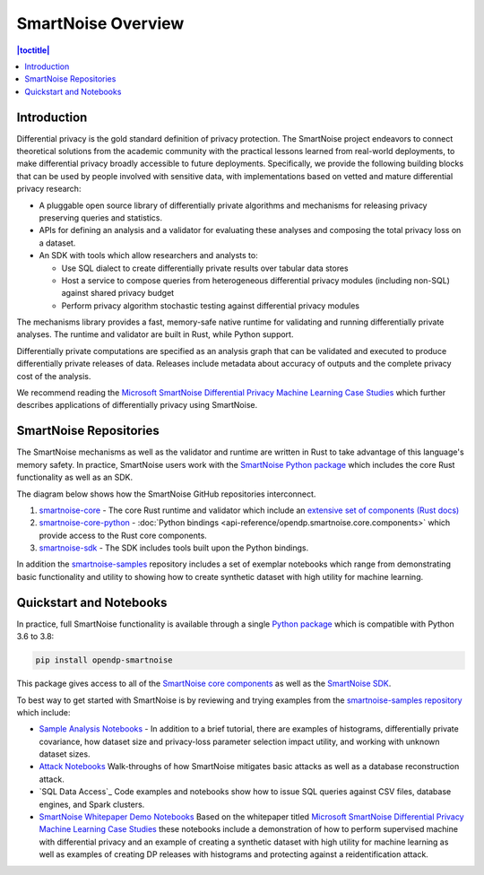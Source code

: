 SmartNoise Overview
=======================

.. contents:: |toctitle|
	:local:


Introduction
------------

|smartnoise-fig-education| |smartnoise-fig-simulations| |smartnoise-fig-size| |smartnoise-fig-utility|

Differential privacy is the gold standard definition of privacy protection. The SmartNoise project endeavors to connect theoretical solutions from the academic community with the practical lessons learned from real-world deployments, to make differential privacy broadly accessible to future deployments. Specifically, we provide the following building blocks that can be used by people involved with sensitive data, with implementations based on vetted and mature differential privacy research:

- A pluggable open source library of differentially private algorithms and mechanisms for releasing privacy preserving queries and statistics.
- APIs for defining an analysis and a validator for evaluating these analyses and composing the total privacy loss on a dataset.
- An SDK with tools which allow researchers and analysts to:

  - Use SQL dialect to create differentially private results over tabular data stores

  - Host a service to compose queries from heterogeneous differential privacy modules (including non-SQL) against shared privacy budget

  - Perform privacy algorithm stochastic testing against differential privacy modules

The mechanisms library provides a fast, memory-safe native runtime for validating and running differentially private analyses. The runtime and validator are built in Rust, while Python support.

Differentially private computations are specified as an analysis graph that can be validated and executed to produce differentially private releases of data. Releases include metadata about accuracy of outputs and the complete privacy cost of the analysis.

We recommend reading the `Microsoft SmartNoise Differential Privacy Machine Learning Case Studies`_ which further describes applications of differentially privacy using SmartNoise.


SmartNoise Repositories
-----------------------

The SmartNoise mechanisms as well as the validator and runtime are written in Rust to take advantage of this language's memory safety. In practice, SmartNoise users work with the `SmartNoise Python package`_ which includes the core Rust functionality as well as an SDK.

.. _SmartNoise Python package: https://pypi.org/project/opendp-smartnoise/

The diagram below shows how the SmartNoise GitHub repositories interconnect.

|smartnoise-repositories|

1. `smartnoise-core`_ - The core Rust runtime and validator which include an `extensive set of components (Rust docs)`_
2. `smartnoise-core-python`_ - :doc:`Python bindings <api-reference/opendp.smartnoise.core.components>` which provide access to the Rust core components.
3. `smartnoise-sdk`_ - The SDK includes tools built upon the Python bindings.

In addition the `smartnoise-samples`_ repository includes a set of exemplar notebooks which range from demonstrating basic functionality and utility to showing how to create synthetic dataset with high utility for machine learning.

.. _smartnoise-core: https://github.com/opendp/smartnoise-core
.. _extensive set of components (Rust docs): https://opendp.github.io/smartnoise-core/doc/smartnoise_validator/docs/components/index.html
.. _smartnoise-core-python: https://github.com/opendp/smartnoise-core-python
.. _smartnoise-sdk: https://github.com/opendp/smartnoise-sdk
.. _smartnoise-samples: https://github.com/opendp/smartnoise-samples



.. |smartnoise-repositories| image:: ../_static/images/smartnoise-repositories-numbered4.png
   :class: img-responsive
   :width: 100%


Quickstart and Notebooks
------------------------

In practice, full SmartNoise functionality is available through a single `Python package`_ which is compatible with Python 3.6 to 3.8:

.. _Python package: https://pypi.org/project/opendp-smartnoise/


.. code-block:: python

   pip install opendp-smartnoise

This package gives access to all of the `SmartNoise core components`_ as well as the `SmartNoise SDK`_.

.. _SmartNoise core components: https://docs.opendp.org/en/main/smartnoise/api-reference/opendp.smartnoise.core.components.html
.. _SmartNoise SDK: https://github.com/opendp/smartnoise-sdk



.. |smartnoise-fig-education| image:: ../_static/images/figs/example_education.png
   :class: img-responsive
   :width: 20%

.. |smartnoise-fig-simulations| image:: ../_static/images/figs/example_simulations.png
   :class: img-responsive
   :width: 20%

.. |smartnoise-fig-size| image:: ../_static/images/figs/example_size.png
   :class: img-responsive
   :width: 20%

.. |smartnoise-fig-utility| image:: ../_static/images/figs/example_utility.png
   :class: img-responsive
   :width: 20%

To best way to get started with SmartNoise is by reviewing and trying examples from the  `smartnoise-samples repository`_ which include:

.. _smartnoise-samples repository: https://github.com/opendp/smartnoise-samples

- `Sample Analysis Notebooks`_  - In addition to a brief tutorial, there are examples of histograms, differentially private covariance, how dataset size and privacy-loss parameter selection impact utility, and working with unknown dataset sizes.
- `Attack Notebooks`_ Walk-throughs of how SmartNoise mitigates basic attacks as well as a database reconstruction attack.
- `SQL Data Access`_ Code examples and notebooks show how to issue SQL queries against CSV files, database engines, and Spark clusters.
- `SmartNoise Whitepaper Demo Notebooks`_ Based on the whitepaper titled `Microsoft SmartNoise Differential Privacy Machine Learning Case Studies`_ these notebooks include a demonstration of how to perform supervised machine with differential privacy and an example of creating a synthetic dataset with high utility for machine learning as well as examples of creating DP releases with histograms and protecting against a reidentification attack.

.. _Sample Analysis Notebooks: https://github.com/opendp/smartnoise-samples/tree/master/analysis
.. _Attack Notebooks: https://github.com/opendp/smartnoise-samples/tree/docs-notebooks/attacks
.. _SQL Data Access Examples: https://github.com/opendp/smartnoise-samples/tree/master/data
.. _Microsoft SmartNoise Differential Privacy Machine Learning Case Studies: https://azure.microsoft.com/en-us/resources/microsoft-smartnoisedifferential-privacy-machine-learning-case-studies/
.. _SmartNoise Whitepaper Demo Notebooks: https://github.com/opendp/smartnoise-samples/tree/master/whitepaper-demos
